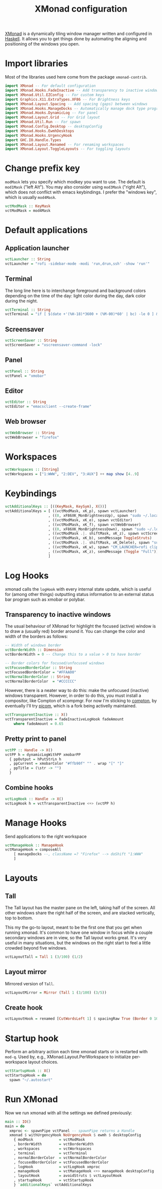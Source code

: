 #+title: XMonad configuration
#+property: header-args  :mkdirp yes
#+property: header-args+ :tangle-mode (identity #o444)
#+property: header-args+ :noweb yes
#+property: header-args+ :tangle "xmonad/.xmonad/xmonad.hs"

[[https://xmonad.org/][XMonad]] is a dynamically tiling window manager written and configured in [[https://www.haskell.org/][Haskell]]. It allows you to get things done by automating the aligning and positioning of the windows you open.

* Import libraries

Most of the libraries used here come from the package =xmonad-contrib=.

#+begin_src haskell
import XMonad -- For default configuration
import XMonad.Hooks.FadeInactive -- Add transparency to inactive windows
import XMonad.Util.EZConfig -- For custom keys
import Graphics.X11.ExtraTypes.XF86 -- For Brightness keys
import XMonad.Layout.Spacing -- Add spacing (gaps) between windows
import XMonad.Hooks.ManageDocks -- Automatically manage dock type programs (panel, mainly)
import XMonad.Hooks.DynamicLog -- For panel
import XMonad.Layout.Grid -- For Grid layout
import XMonad.Util.Run -- For spawn
import XMonad.Config.Desktop -- desktopConfig
import XMonad.Hooks.EwmhDesktops
import XMonad.Hooks.UrgencyHook
import GHC.IO.Handle.Types
import XMonad.Layout.Renamed -- For renaming workspaces
import XMonad.Layout.ToggleLayouts -- For toggling layouts
#+end_src

* Change prefix key

=modMask= lets you specify which modkey you want to use. The default is =mod1Mask= ("left Alt"). You may also consider using =mod3Mask= ("right Alt"), which does not conflict with emacs keybindings. I prefer the "windows key", which is usually =mod4Mask=.

#+begin_src haskell
vctModMask :: KeyMask
vctModMask = mod4Mask
#+end_src

* Default applications
** Application launcher

#+begin_src haskell
vctLauncher :: String
vctLauncher = "rofi -sidebar-mode -modi 'run,drun,ssh' -show 'run'"
#+end_src

** Terminal

The long line here is to interchange foreground and background colors depending on the time of the day: light color during the day, dark color during the night.

#+begin_src haskell
vctTerminal :: String
vctTerminal = "if [ $(date +'(%H-18)*3600 + (%M-00)*60' | bc) -le 0 ] && [ $(date +'(%H-06)*3600 + (%M-00)*60' | bc) -ge 0 ]; then xterm -rv -e 'tmux attach-session -t santos || tmux new-session -t santos'; else xterm -e 'tmux attach-session -t santos || tmux new-session -t santos'; fi"
#+end_src

** Screensaver

#+begin_src haskell
vctScreenSaver :: String
vctScreenSaver = "xscreensaver-command -lock"
#+end_src

** Panel

#+begin_src haskell
vctPanel :: String
vctPanel = "xmobar"
#+end_src

** Editor

#+begin_src haskell
vctEditor :: String
vctEditor = "emacsclient --create-frame"
#+end_src

** Web browser

#+begin_src haskell
vctWebBrowser :: String
vctWebBrowser = "firefox"
#+end_src
* Workspaces

#+begin_src haskell
vctWorkspaces :: [String]
vctWorkspaces = ["1:WWW", "2:DEV", "3:AUX"] ++ map show [4..9]
#+end_src

* Keybindings

#+begin_src haskell
vctAdditionalKeys :: [((KeyMask, KeySym), X())]
vctAdditionalKeys = [ ((vctModMask, xK_p), spawn vctLauncher)
                    , ((0, xF86XK_MonBrightnessUp), spawn "sudo ~/.local/bin/xbacklight -i 10")
                    , ((vctModMask, xK_e), spawn vctEditor)
                    , ((vctModMask, xK_f), spawn vctWebBrowser)
                    , ((0, xF86XK_MonBrightnessDown), spawn "sudo ~/.local/bin/xbacklight -d 10")
                    , ((vctModMask .|. shiftMask, xK_z), spawn vctScreenSaver)
                    , ((vctModMask, xK_b), sendMessage ToggleStruts)
                    , ((vctModMask .|. shiftMask, xK_Delete), spawn "sudo systemctl hibernate")
                    , ((vctModMask, xK_w), spawn "CM_LAUNCHER=rofi clipmenu")
                    , ((vctModMask, xK_z), sendMessage (Toggle "Full"))
                    ]
#+end_src

* Log Hooks

xmonad calls the =logHook= with every internal state update, which is useful for (among other things) outputting status information to an external status bar program such as xmobar or polybar.

** Transparency to inactive windows

The usual behaviour of XMonad for highlight the focused (active) window is to draw a (usually red) border around it. You can change the color and width of the borders as follows:

#+begin_src haskell
-- Width of windows border
vctBorderWidth :: Dimension
vctBorderWidth = 0 -- Change this to a value > 0 to have border

-- Border colors for focused/unfocused windows
vctFocusedBorderColor :: String
vctFocusedBorderColor = "#FFAA00"
vctNormalBorderColor :: String
vctNormalBorderColor  = "#CCCCCC"
#+end_src

However, there is a neater way to do this: make the unfocused (inactive) windows transparent. However, in order to do this, you must install a compositor, like Compton of xcompmgr. For now I'm sticking to [[https://github.com/chjj/compton][compton]], by eventually I'll try [[https://github.com/yshui/picom][picom]], which is a fork being activelly maintained.

#+begin_src haskell
vctTransparentInactive :: X()
vctTransparentInactive = fadeInactiveLogHook fadeAmount
    where fadeAmount = 0.65
#+end_src

** Pretty print to panel

#+begin_src haskell
vctPP :: Handle -> X()
vctPP h = dynamicLogWithPP xmobarPP 
  { ppOutput = hPutStrLn h
  , ppCurrent = xmobarColor "#ffb90f" "" . wrap "[" "]"
  , ppTitle = (\str -> "") 
  }
#+end_src

** Combine hooks

#+begin_src haskell
vctLogHook :: Handle -> X()
vctLogHook h = vctTransparentInactive <+> (vctPP h)
#+end_src

* Manage Hooks

Send applications to the right workspace

#+begin_src haskell
vctManageHook :: ManageHook
vctManageHook = composeAll
    [ manageDocks --, className =? "Firefox" --> doShift "1:WWW"
    ]
#+end_src
* Layouts
** Tall
The Tall layout has the master pane on the left, taking half of the screen. All other windows share the right half of the screen, and are stacked vertically, top to bottom.

This my the go-to layout, meant to be the first one that you get when running xmonad. It's common to have one window in focus while a couple secondary windows are in view, so the Tall layout works great. It's very useful in many situations, but the windows on the right start to feel a little crowded beyond five windows.

#+begin_src haskell
vctLayoutTall = Tall 1 (3/100) (1/2)
#+end_src

** Layout mirror

Mirrored version of =Tall=.

#+begin_src haskell
vctLayoutMirror = Mirror (Tall 1 (3/100) (3/5))
#+end_src

** Create hook

#+begin_src haskell
vctLayoutHook = renamed [CutWordsLeft 1] $ spacingRaw True (Border 0 10 10 10) True (Border 10 10 10 10) True $ toggleLayouts Full vctLayoutTall ||| vctLayoutMirror ||| Full
#+end_src

* Startup hook

Perform an arbitrary action each time xmonad starts or is restarted with =mod-q=. Used by, e.g., XMonad.Layout.PerWorkspace to initialize per-workspace layout choices.

#+begin_src haskell
vctStartupHook :: X()
vctStartupHook = do
  spawn "~/.autostart"
#+end_src

* Run XMonad

Now we run xmonad with all the settings we defined previously:
#+begin_src haskell
main :: IO()
main = do
  xmproc <- spawnPipe vctPanel -- spawnPipe returns a Handle
  xmonad $ withUrgencyHook NoUrgencyHook $ ewmh $ desktopConfig
    { modMask            = vctModMask
    , borderWidth        = vctBorderWidth
    , workspaces         = vctWorkspaces
    , terminal           = vctTerminal
    , normalBorderColor  = vctNormalBorderColor
    , focusedBorderColor = vctFocusedBorderColor
    , logHook            = vctLogHook xmproc
    , manageHook         = vctManageHook <+> manageHook desktopConfig
    , layoutHook         = avoidStruts $ vctLayoutHook
    , startupHook        = vctStartupHook
    } `additionalKeys` vctAdditionalKeys
#+end_src

* Xmobar configuration :optional:
:properties:
:header-args+: :tangle "xmonad/.xmobarrc"
:end:

You would like to install/enable [[https://elpa.gnu.org/packages/rainbow-mode.html][rainbow-mode]] to see the colors here =)

#+begin_src haskell
-- You can take a look at
-- https://beginners-guide-to-xmonad.readthedocs.io/configure_xmobar.html
Config
  {
  -- appearance
    font = "xft:Inconsolata for Powerline:size=15:antialias=true"
  , additionalFonts = ["xft:Font Awesome 5 Free Regular:size=16", "xft:Font Awesome 5 Free Solid:size=16", "xft:Font Awesome 5 Brands Regular:size=16"] -- For the icons
  , allDesktops = True
  , position = BottomW L 100
--  , position = Static { xpos = 0, ypos = 0, width = 1890, height = 20 }
  , sepChar =  "@"   -- delineator between plugin names and straight text
  , alignSep = "}{"  -- separator between left-right alignment
  , template = "@UnsafeStdinReader@ | <fc=#4f94cd>CPU</fc> @multicpu@ | @memory@ • @swap@ | <fc=#caff70>@uptime@</fc> }{ <fc=#ffff00>[B]</fc> @backlight@% • <fc=#008b45>[BATT]</fc> @battery@ | @date@     "
  , commands =
    [
      Run UnsafeStdinReader
    -- , Run Cpu ["-L","3","-H","50","--normal","green","--high","red"] 10
    , Run MultiCpu       ["-w", "2" -- Fix width of the field
                         , "-c", "0"-- Padding with zeros
                         , "--template" , "<total0>% • <total1>% • <total2>% • <total3>%"
                         , "--Low"      , "50"         -- units: %
                         , "--High"     , "85"         -- units: %
                         , "--low"      , "green"
                         , "--normal"   , "orange"
                         , "--high"     , "red"
                         ] 10
    , Run Memory ["-w", "2", "-c", "0", "-t", "<fc=#4f94cd>RAM</fc>: <usedratio>%"] 10
    , Run Swap ["-w", "2", "-c", "0", "-t", "<fc=#4f94cd>SWAP</fc>: <usedratio>%"] 10
    , Run Com "uptime" ["-p"] "" 36000
    , Run Com "xbacklight" ["-g"] "backlight" 1
    , Run Date           "<fc=#ABABAB>%F (%a) %H:%M</fc>" "date" 10
    , Run Battery        [ "--template" , "<acstatus>"
                         , "--Low"      , "10"        -- units: %
                         , "--High"     , "80"        -- units: %
                         , "--low"      , "red"
                         , "--normal"   , "orange"
                         , "--high"     , "lightgreen"
                         , "--" -- battery specific options
                           -- discharging status
                         , "-o"         , "<left>% (<timeleft>)"
                           -- AC "on" status
                         , "-O"         , "<fc=#dAA520>Charging</fc>"
                           -- charged status
                         , "-i"         , "<fc=#006000>Charged</fc>"
                         ] 50
    ]
  }
#+end_src

* System tray :optional:
:properties:
:header-args+: :tangle "xmonad/.stalonetrayrc"
:end:

#+begin_src conf
decorations none
transparent false
dockapp_mode none
geometry 1x1-20+1060
background "#000000"
kludges force_icons_size
grow_gravity NW
icon_gravity NW
icon_size 20
sticky true
#window_strut none
window_type dock
window_layer bottom
no_shrink false
skip_taskbar true
#+end_src

* Autostart :optional:
:properties:
:header-args+: :tangle "xmonad/.autostart"
:header-args+: :tangle-mode (identity #o755)
:end:

#+begin_src bash
#!/usr/bin/env bash
#
# Autostart script
#
# This script should be run during the initialization of the
# window/desktop manager.
#
# You should be careful for using this in the startupHook of Xmonad,
# since it runs each time xmonad is restarted.
#

function run {
  PROGRAM_NAME=$1
  COMMAND=${PROGRAM_NAME}

  if [ ! -z "$2" ]; then COMMAND=$2; fi

  pgrep --full ${PROGRAM_NAME} 2>&1 > /dev/null
  if [[ "$?" == 1 ]]; then # $PROGRAM_NAME not running
    ${COMMAND} &
  fi
}

# [[ -f ~/.xresources_custom ]] && xrdb -merge ~/.xresources_custom
xsetroot -cursor_name left_ptr &
setxkbmap -layout br -option -option altwin:meta_alt -option caps:escape &

[[ -f ~/.fehbg ]] && ~/.fehbg

# run dunst
# run stalonetray
# run redshift
# run xscreensaver 'xscreensaver -no-splash'
# run compton 'compton'
# run odrive '/opt/OpenDrive/odrive'
# run dropbox '/home/santos/.local/bin/dropbox start'
# run xmobar 'xmobar'
notify-send 'Restarted!'
# 
# systemctl is-active --quiet --user tmux --quiet || systemctl --user restart tmux
pgrep emacs > /dev/null && true || emacs --daemon &
# systemctl is-active --quiet --user emacs --quiet || systemctl --user restart emacs

#+end_src
